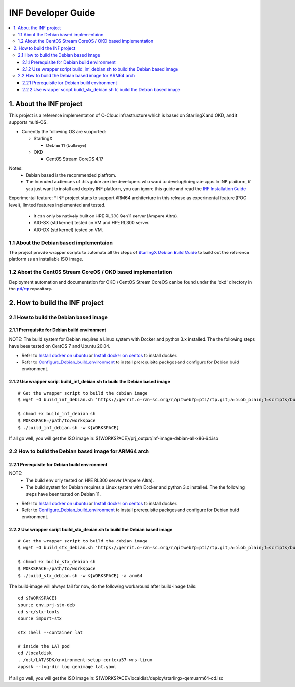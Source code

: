 .. This work is licensed under a Creative Commons Attribution 4.0 International License.
.. SPDX-License-Identifier: CC-BY-4.0
.. Copyright (C) 2019-2024 Wind River Systems, Inc.

INF Developer Guide
===================

.. contents::
   :depth: 3
   :local:

1. About the INF project
************************

This project is a reference implementation of O-Cloud infrastructure which is based on StarlingX and OKD, and it supports multi-OS.

* Currently the following OS are supported:

  * StarlingX

    * Debian 11 (bullseye)

  * OKD

    * CentOS Stream CoreOS 4.17

Notes:
  * Debian based is the recommended platfrom.
  * The intended audiences of this guide are the developers who want to develop/integrate apps in INF platform, if you just want to install and deploy INF platform, you can ignore this guide and read the `INF Installation Guide`_

Experimental feature:
* INF project starts to support ARM64 architecture in this release as experimental feature (POC level), limited features implemented and tested.

  * It can only be natively built on HPE RL300 Gen11 server (Ampere Altra).
  * AIO-SX (std kernel) tested on VM and HPE RL300 server.
  * AIO-DX (std kernel) tested on VM.

.. _`INF Installation Guide`: https://docs.o-ran-sc.org/projects/o-ran-sc-pti-rtp/en/latest/installation-guide.html

1.1 About the Debian based implementaion
----------------------------------------
The project provde wrapper scripts to automate all the steps of `StarlingX Debian Build Guide`_ to build out the reference platform as an installable ISO image.

.. _`StarlingX Debian Build Guide`: https://wiki.openstack.org/wiki/StarlingX/DebianBuildEnvironment

1.2 About the CentOS Stream CoreOS / OKD based implementation
-------------------------------------------------------------
Deployment automation and documentation for OKD / CentOS Stream CoreOS can be found under the 'okd' directory in the `pti/rtp`_ repository.

.. _`pti/rtp`: https://gerrit.o-ran-sc.org/r/admin/repos/pti/rtp

2. How to build the INF project
*******************************

2.1 How to build the Debian based image
---------------------------------------

2.1.1 Prerequisite for Debian build environment
+++++++++++++++++++++++++++++++++++++++++++++++

NOTE: The build system for Debian requires a Linux system with Docker and python 3.x installed. The the following steps have been tested on CentOS 7 and Ubuntu 20.04.

* Refer to `Install docker on ubuntu`_ or `Install docker on centos`_ to install docker.
* Refer to `Configure_Debian_build_environment`_ to install prerequisite packges and configure for Debian build environment.

.. _`Install docker on ubuntu`: https://docs.docker.com/engine/install/ubuntu/
.. _`Install docker on centos`: https://docs.docker.com/engine/install/centos/
.. _`Configure_Debian_build_environment`: https://wiki.openstack.org/wiki/StarlingX/DebianBuildEnvironment#Configure_build_environment

2.1.2 Use wrapper script build_inf_debian.sh to build the Debian based image
++++++++++++++++++++++++++++++++++++++++++++++++++++++++++++++++++++++++++++

::

  # Get the wrapper script to build the debian image
  $ wget -O build_inf_debian.sh 'https://gerrit.o-ran-sc.org/r/gitweb?p=pti/rtp.git;a=blob_plain;f=scripts/build_inf_debian/build_inf_debian.sh;hb=HEAD'

  $ chmod +x build_inf_debian.sh
  $ WORKSPACE=/path/to/workspace
  $ ./build_inf_debian.sh -w ${WORKSPACE}

If all go well, you will get the ISO image in:
${WORKSPACE}/prj_output/inf-image-debian-all-x86-64.iso

2.2 How to build the Debian based image for ARM64 arch
------------------------------------------------------

2.2.1 Prerequisite for Debian build environment
+++++++++++++++++++++++++++++++++++++++++++++++

NOTE:
  * The build env only tested on HPE RL300 server (Ampere Altra).
  * The build system for Debian requires a Linux system with Docker and python 3.x installed. The the following steps have been tested on Debian 11.

* Refer to `Install docker on ubuntu`_ or `Install docker on centos`_ to install docker.
* Refer to `Configure_Debian_build_environment`_ to install prerequisite packges and configure for Debian build environment.

.. _`Install docker on debian`: https://docs.docker.com/engine/install/debian/
.. _`Configure_Debian_build_environment`: https://wiki.openstack.org/wiki/StarlingX/DebianBuildEnvironment#Configure_build_environment

2.2.2 Use wrapper script build_stx_debian.sh to build the Debian based image
++++++++++++++++++++++++++++++++++++++++++++++++++++++++++++++++++++++++++++

::

  # Get the wrapper script to build the debian image
  $ wget -O build_stx_debian.sh 'https://gerrit.o-ran-sc.org/r/gitweb?p=pti/rtp.git;a=blob_plain;f=scripts/build_inf_debian/build_stx_debian.sh;hb=HEAD'

  $ chmod +x build_stx_debian.sh
  $ WORKSPACE=/path/to/workspace
  $ ./build_stx_debian.sh -w ${WORKSPACE} -a arm64


The build-image will always fail for now, do the following workaround after build-image fails:

::

  cd ${WORKSPACE}
  source env.prj-stx-deb
  cd src/stx-tools
  source import-stx
  
  stx shell --container lat
  
  # inside the LAT pod
  cd /localdisk
  . /opt/LAT/SDK/environment-setup-cortexa57-wrs-linux
  appsdk --log-dir log genimage lat.yaml

If all go well, you will get the ISO image in:
${WORKSPACE}/localdisk/deploy/starlingx-qemuarm64-cd.iso
